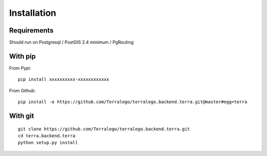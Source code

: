 Installation
============

Requirements
------------

Should run on Postgresql / PostGIS 2.4 minimum / PgRouting

With pip
--------

From Pypi:

::

    pip install xxxxxxxxxx-xxxxxxxxxxxx

From Github:

::

    pip install -e https://github.com/Terralego/terralego.backend.terra.git@master#egg=terra

With git
--------

::

    git clone https://github.com/Terralego/terralego.backend.terra.git
    cd terra.backend.terra
    python setup.py install
